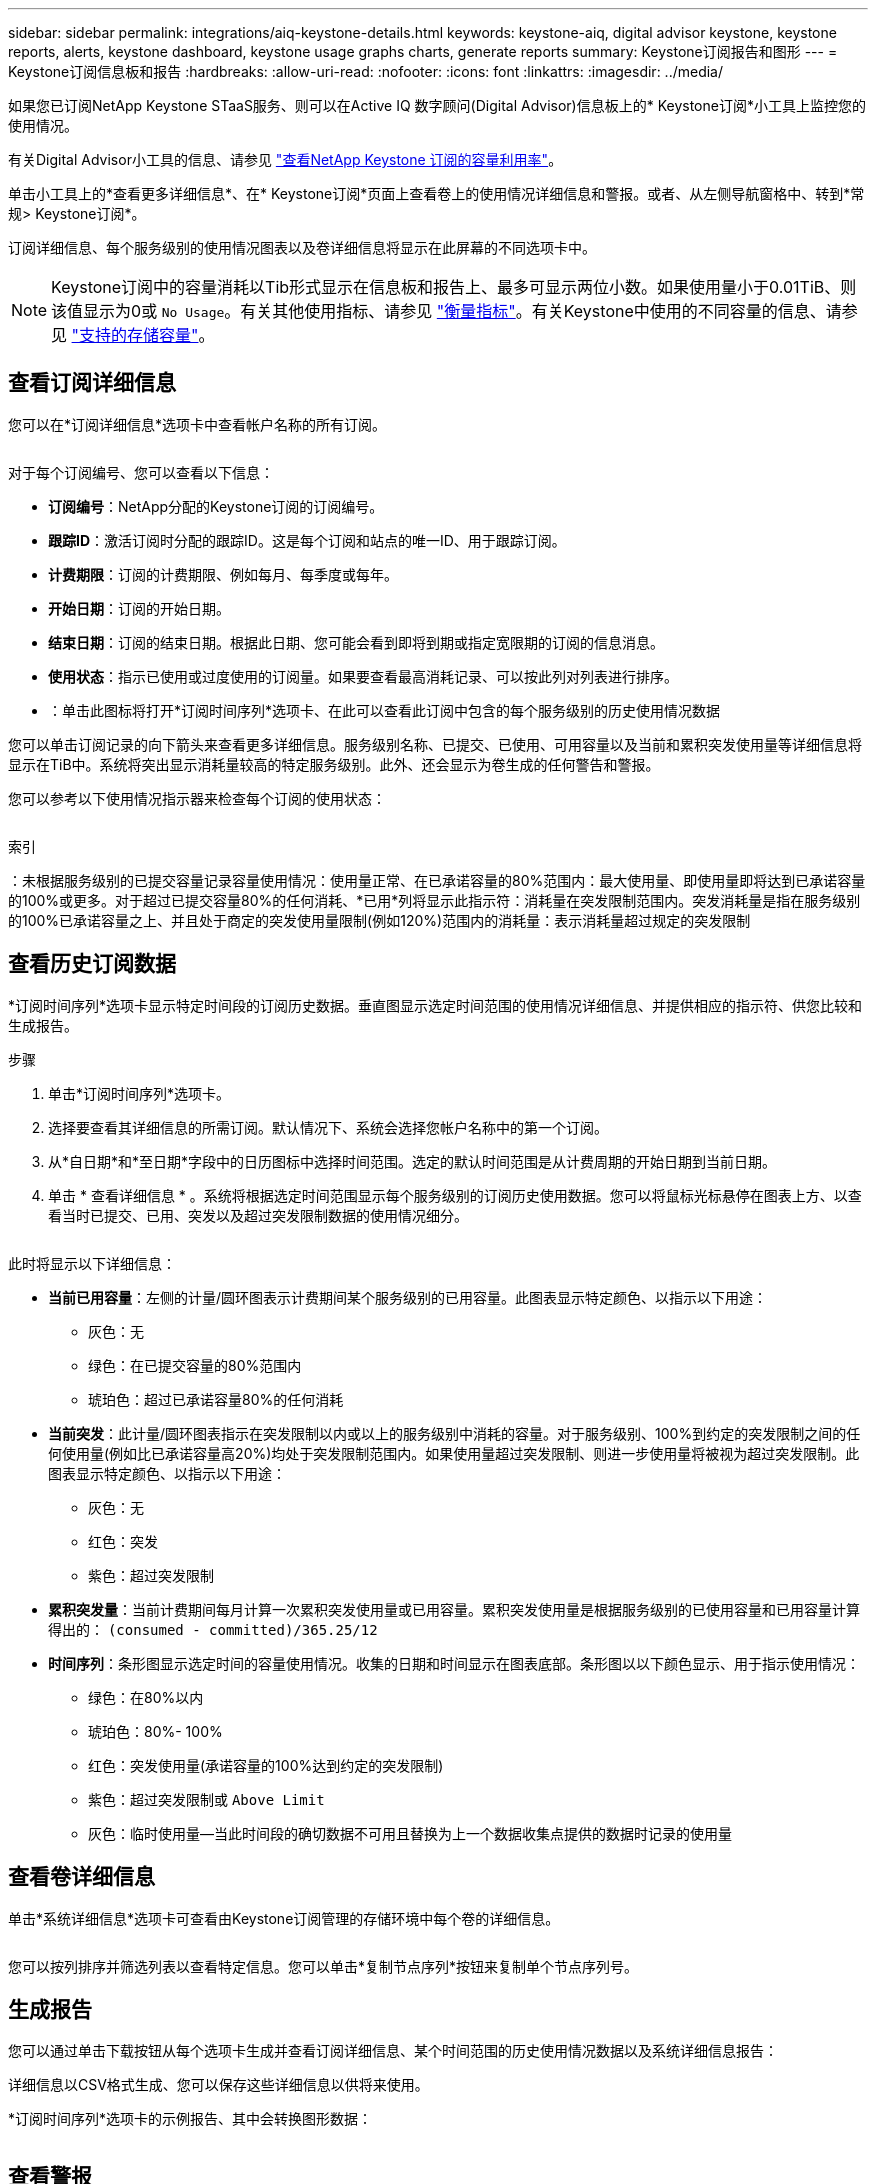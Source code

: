 ---
sidebar: sidebar 
permalink: integrations/aiq-keystone-details.html 
keywords: keystone-aiq, digital advisor keystone, keystone reports, alerts, keystone dashboard, keystone usage graphs charts, generate reports 
summary: Keystone订阅报告和图形 
---
= Keystone订阅信息板和报告
:hardbreaks:
:allow-uri-read: 
:nofooter: 
:icons: font
:linkattrs: 
:imagesdir: ../media/


[role="lead"]
如果您已订阅NetApp Keystone STaaS服务、则可以在Active IQ 数字顾问(Digital Advisor)信息板上的* Keystone订阅*小工具上监控您的使用情况。

有关Digital Advisor小工具的信息、请参见 https://docs.netapp.com/us-en/active-iq/view_keystone_capacity_utilization.html["查看NetApp Keystone 订阅的容量利用率"^]。

单击小工具上的*查看更多详细信息*、在* Keystone订阅*页面上查看卷上的使用情况详细信息和警报。或者、从左侧导航窗格中、转到*常规> Keystone订阅*。

订阅详细信息、每个服务级别的使用情况图表以及卷详细信息将显示在此屏幕的不同选项卡中。


NOTE: Keystone订阅中的容量消耗以Tib形式显示在信息板和报告上、最多可显示两位小数。如果使用量小于0.01TiB、则该值显示为0或 `No Usage`。有关其他使用指标、请参见 link:../concepts/metrics.html#metrics-measurement["衡量指标"]。有关Keystone中使用的不同容量的信息、请参见 link:../concepts/supported-storage-capacity.html["支持的存储容量"]。



== 查看订阅详细信息

您可以在*订阅详细信息*选项卡中查看帐户名称的所有订阅。

image:aiq-ks-dtls.png[""]

对于每个订阅编号、您可以查看以下信息：

* *订阅编号*：NetApp分配的Keystone订阅的订阅编号。
* *跟踪ID*：激活订阅时分配的跟踪ID。这是每个订阅和站点的唯一ID、用于跟踪订阅。
* *计费期限*：订阅的计费期限、例如每月、每季度或每年。
* *开始日期*：订阅的开始日期。
* *结束日期*：订阅的结束日期。根据此日期、您可能会看到即将到期或指定宽限期的订阅的信息消息。
* *使用状态*：指示已使用或过度使用的订阅量。如果要查看最高消耗记录、可以按此列对列表进行排序。
* image:aiq-ks-time-icon.png[""]：单击此图标将打开*订阅时间序列*选项卡、在此可以查看此订阅中包含的每个服务级别的历史使用情况数据


您可以单击订阅记录的向下箭头来查看更多详细信息。服务级别名称、已提交、已使用、可用容量以及当前和累积突发使用量等详细信息将显示在TiB中。系统将突出显示消耗量较高的特定服务级别。此外、还会显示为卷生成的任何警告和警报。

您可以参考以下使用情况指示器来检查每个订阅的使用状态：

image:usage-indicator.png[""]

.索引
image:icon-grey.png[""]：未根据服务级别的已提交容量记录容量使用情况image:icon-green.png[""]：使用量正常、在已承诺容量的80%范围内image:icon-amber.png[""]：最大使用量、即使用量即将达到已承诺容量的100%或更多。对于超过已提交容量80%的任何消耗、*已用*列将显示此指示符image:icon-red.png[""]：消耗量在突发限制范围内。突发消耗量是指在服务级别的100%已承诺容量之上、并且处于商定的突发使用量限制(例如120%)范围内的消耗量image:icon-purple.png[""]：表示消耗量超过规定的突发限制



== 查看历史订阅数据

*订阅时间序列*选项卡显示特定时间段的订阅历史数据。垂直图显示选定时间范围的使用情况详细信息、并提供相应的指示符、供您比较和生成报告。

.步骤
. 单击*订阅时间序列*选项卡。
. 选择要查看其详细信息的所需订阅。默认情况下、系统会选择您帐户名称中的第一个订阅。
. 从*自日期*和*至日期*字段中的日历图标中选择时间范围。选定的默认时间范围是从计费周期的开始日期到当前日期。
. 单击 * 查看详细信息 * 。系统将根据选定时间范围显示每个服务级别的订阅历史使用数据。您可以将鼠标光标悬停在图表上方、以查看当时已提交、已用、突发以及超过突发限制数据的使用情况细分。


image:aiq-ks-subtime-2.png[""]

此时将显示以下详细信息：

* *当前已用容量*：左侧的计量/圆环图表示计费期间某个服务级别的已用容量。此图表显示特定颜色、以指示以下用途：
+
** 灰色：无
** 绿色：在已提交容量的80%范围内
** 琥珀色：超过已承诺容量80%的任何消耗


* *当前突发*：此计量/圆环图表指示在突发限制以内或以上的服务级别中消耗的容量。对于服务级别、100%到约定的突发限制之间的任何使用量(例如比已承诺容量高20%)均处于突发限制范围内。如果使用量超过突发限制、则进一步使用量将被视为超过突发限制。此图表显示特定颜色、以指示以下用途：
+
** 灰色：无
** 红色：突发
** 紫色：超过突发限制


* *累积突发量*：当前计费期间每月计算一次累积突发使用量或已用容量。累积突发使用量是根据服务级别的已使用容量和已用容量计算得出的： `(consumed - committed)/365.25/12`
* *时间序列*：条形图显示选定时间的容量使用情况。收集的日期和时间显示在图表底部。条形图以以下颜色显示、用于指示使用情况：
+
** 绿色：在80%以内
** 琥珀色：80%- 100%
** 红色：突发使用量(承诺容量的100%达到约定的突发限制)
** 紫色：超过突发限制或 `Above Limit`
** 灰色：临时使用量—当此时间段的确切数据不可用且替换为上一个数据收集点提供的数据时记录的使用量






== 查看卷详细信息

单击*系统详细信息*选项卡可查看由Keystone订阅管理的存储环境中每个卷的详细信息。

image:aiq-ks-sysdtls.png[""]

您可以按列排序并筛选列表以查看特定信息。您可以单击*复制节点序列*按钮来复制单个节点序列号。



== 生成报告

您可以通过单击下载按钮从每个选项卡生成并查看订阅详细信息、某个时间范围的历史使用情况数据以及系统详细信息报告： image:download-icon.png[""]

详细信息以CSV格式生成、您可以保存这些详细信息以供将来使用。

*订阅时间序列*选项卡的示例报告、其中会转换图形数据：

image:report.png[""]



== 查看警报

信息板上的警报会发送一些警告消息、使您能够了解存储环境中发生的问题。

警报可以有两种类型：

* *信息*：对于诸如订阅即将结束或达到宽限期等问题、您可以看到信息警报。将光标悬停在信息图标上方可了解有关问题描述 的更多信息。
* *警告*：违规等问题将显示为警告。例如、如果受管集群中的卷未附加自适应QoS (AQoS)策略、您可以看到一条警告消息。您可以单击警告消息上的链接、在*系统详细信息*选项卡中查看不合规卷的列表。
+
有关AQO策略的信息、请参见 link:../concepts/qos.html["自适应 QoS"]。



image:alert-aiq.png[""]

有关这些注意事项和警告消息的详细信息、请联系支持部门。有关信息，请参见 link:../concepts/gssc.html["正在生成服务请求"]。
